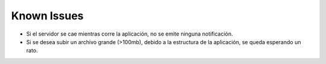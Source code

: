 Known Issues
------------------------------------------------------------------------------------------------
* Si el servidor se cae mientras corre la aplicación, no se emite ninguna notificación.

* Si se desea subir un archivo grande (>100mb), debido a la estructura de la aplicación, se queda esperando un rato.



